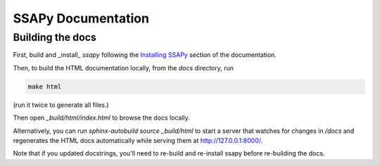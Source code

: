 SSAPy Documentation
===================

Building the docs
-----------------

First, build and _install_ `ssapy` following the `Installing SSAPy <https://LLNL.github.io/SSAPy/installation.html>`_ section of the documentation.

Then, to build the HTML documentation locally, from the `docs` directory, run

.. code-block:: bash

    make html

(run it twice to generate all files.)

Then open `_build/html/index.html` to browse the docs locally.

Alternatively, you can run `sphinx-autobuild source _build/html` to start a server that watches for changes in `/docs`
and regenerates the HTML docs automatically while serving them at http://127.0.0.1:8000/.

Note that if you updated docstrings, you'll need to re-build and re-install ssapy before re-building the docs.
